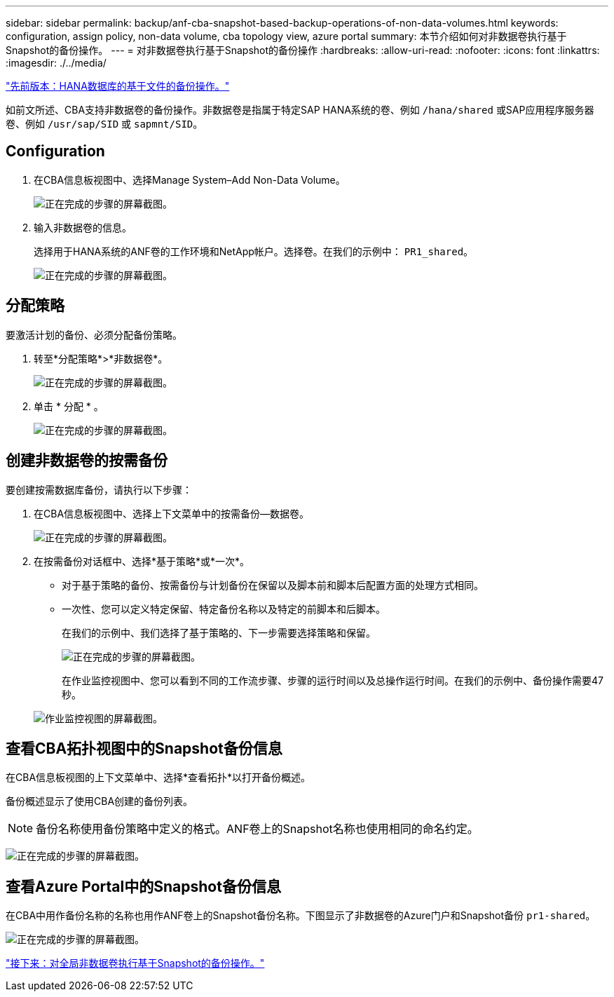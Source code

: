 ---
sidebar: sidebar 
permalink: backup/anf-cba-snapshot-based-backup-operations-of-non-data-volumes.html 
keywords: configuration, assign policy, non-data volume, cba topology view, azure portal 
summary: 本节介绍如何对非数据卷执行基于Snapshot的备份操作。 
---
= 对非数据卷执行基于Snapshot的备份操作
:hardbreaks:
:allow-uri-read: 
:nofooter: 
:icons: font
:linkattrs: 
:imagesdir: ./../media/


link:anf-cba-file-based-backup-operations-of-the-hana-database.html["先前版本：HANA数据库的基于文件的备份操作。"]

[role="lead"]
如前文所述、CBA支持非数据卷的备份操作。非数据卷是指属于特定SAP HANA系统的卷、例如 `/hana/shared` 或SAP应用程序服务器卷、例如 `/usr/sap/SID` 或 `sapmnt/SID`。



== Configuration

. 在CBA信息板视图中、选择Manage System–Add Non-Data Volume。
+
image:anf-cba-image57.png["正在完成的步骤的屏幕截图。"]

. 输入非数据卷的信息。
+
选择用于HANA系统的ANF卷的工作环境和NetApp帐户。选择卷。在我们的示例中： `PR1_shared`。

+
image:anf-cba-image58.png["正在完成的步骤的屏幕截图。"]





== 分配策略

要激活计划的备份、必须分配备份策略。

. 转至*分配策略*>*非数据卷*。
+
image:anf-cba-image59.png["正在完成的步骤的屏幕截图。"]

. 单击 * 分配 * 。
+
image:anf-cba-image60.png["正在完成的步骤的屏幕截图。"]





== 创建非数据卷的按需备份

要创建按需数据库备份，请执行以下步骤：

. 在CBA信息板视图中、选择上下文菜单中的按需备份—数据卷。
+
image:anf-cba-image61.png["正在完成的步骤的屏幕截图。"]

. 在按需备份对话框中、选择*基于策略*或*一次*。
+
** 对于基于策略的备份、按需备份与计划备份在保留以及脚本前和脚本后配置方面的处理方式相同。
** 一次性、您可以定义特定保留、特定备份名称以及特定的前脚本和后脚本。
+
在我们的示例中、我们选择了基于策略的、下一步需要选择策略和保留。

+
image:anf-cba-image62.png["正在完成的步骤的屏幕截图。"]

+
在作业监控视图中、您可以看到不同的工作流步骤、步骤的运行时间以及总操作运行时间。在我们的示例中、备份操作需要47秒。

+
image:anf-cba-image63.png["作业监控视图的屏幕截图。"]







== 查看CBA拓扑视图中的Snapshot备份信息

在CBA信息板视图的上下文菜单中、选择*查看拓扑*以打开备份概述。

备份概述显示了使用CBA创建的备份列表。


NOTE: 备份名称使用备份策略中定义的格式。ANF卷上的Snapshot名称也使用相同的命名约定。

image:anf-cba-image64.png["正在完成的步骤的屏幕截图。"]



== 查看Azure Portal中的Snapshot备份信息

在CBA中用作备份名称的名称也用作ANF卷上的Snapshot备份名称。下图显示了非数据卷的Azure门户和Snapshot备份 `pr1-shared`。

image:anf-cba-image65.png["正在完成的步骤的屏幕截图。"]

link:anf-cba-snapshot-based-backup-operations-of-global-non-data-volumes.html["接下来：对全局非数据卷执行基于Snapshot的备份操作。"]
